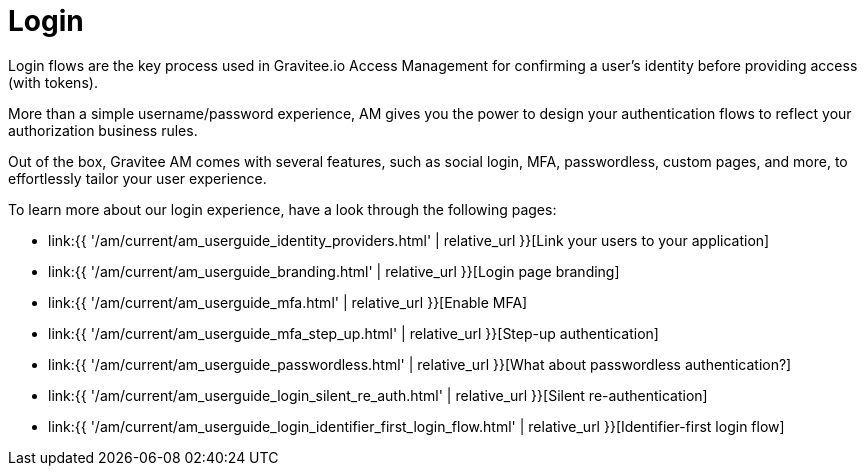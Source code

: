 = Login
:page-sidebar: am_3_x_sidebar
:page-permalink: am/current/am_userguide_login.html
:page-folder: am/user-guide
:page-layout: am

Login flows are the key process used in Gravitee.io Access Management for confirming a user's identity before providing access (with tokens).

More than a simple username/password experience, AM gives you the power to design your authentication flows to reflect your authorization business rules.

Out of the box, Gravitee AM comes with several features, such as social login, MFA, passwordless, custom pages, and more, to effortlessly tailor your user experience.

To learn more about our login experience, have a look through the following pages:

- link:{{ '/am/current/am_userguide_identity_providers.html' | relative_url }}[Link your users to your application]
- link:{{ '/am/current/am_userguide_branding.html' | relative_url }}[Login page branding]
- link:{{ '/am/current/am_userguide_mfa.html' | relative_url }}[Enable MFA]
- link:{{ '/am/current/am_userguide_mfa_step_up.html' | relative_url }}[Step-up authentication]
- link:{{ '/am/current/am_userguide_passwordless.html' | relative_url }}[What about passwordless authentication?]
- link:{{ '/am/current/am_userguide_login_silent_re_auth.html' | relative_url }}[Silent re-authentication]
- link:{{ '/am/current/am_userguide_login_identifier_first_login_flow.html' | relative_url }}[Identifier-first login flow]
